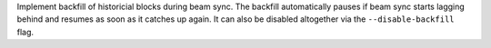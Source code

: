 Implement backfill of historicial blocks during beam sync.
The backfill automatically pauses if beam sync starts lagging behind and resumes
as soon as it catches up again. It can also be disabled altogether
via the ``--disable-backfill`` flag.
